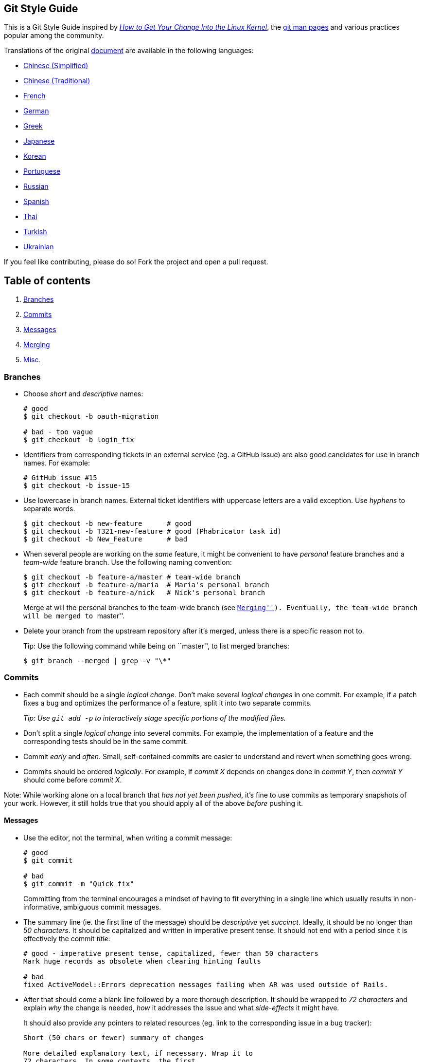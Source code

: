 == Git Style Guide

This is a Git Style Guide inspired by
https://kernel.org/doc/html/latest/process/submitting-patches.html[_How
to Get Your Change Into the Linux Kernel_], the
http://git-scm.com/doc[git man pages] and various practices popular
among the community.

Translations of the original link:https://github.com/agis/git-style-guide[document] are available in the following languages:

* https://github.com/aseaday/git-style-guide[Chinese (Simplified)]
* https://github.com/JuanitoFatas/git-style-guide[Chinese (Traditional)]
* https://github.com/pierreroth64/git-style-guide[French]
* https://github.com/runjak/git-style-guide[German]
* https://github.com/grigoria/git-style-guide[Greek]
* https://github.com/objectx/git-style-guide[Japanese]
* https://github.com/ikaruce/git-style-guide[Korean]
* https://github.com/guylhermetabosa/git-style-guide[Portuguese]
* https://github.com/alik0211/git-style-guide[Russian]
* https://github.com/jeko2000/git-style-guide[Spanish]
* https://github.com/zondezatera/git-style-guide[Thai]
* https://github.com/CnytSntrk/git-style-guide[Turkish]
* https://github.com/denysdovhan/git-style-guide[Ukrainian]

If you feel like contributing, please do so! Fork the project and open a
pull request.

== Table of contents

[arabic]
. link:#branches[Branches]
. link:#commits[Commits]
. link:#messages[Messages]
. link:#merging[Merging]
. link:#misc[Misc.]

=== Branches

* Choose _short_ and _descriptive_ names:
+
[source,shell]
----
# good
$ git checkout -b oauth-migration

# bad - too vague
$ git checkout -b login_fix
----
* Identifiers from corresponding tickets in an external service (eg. a
GitHub issue) are also good candidates for use in branch names. For
example:
+
[source,shell]
----
# GitHub issue #15
$ git checkout -b issue-15
----
* Use lowercase in branch names. External ticket identifiers with
uppercase letters are a valid exception. Use _hyphens_ to separate
words.
+
[source,shell]
----
$ git checkout -b new-feature      # good
$ git checkout -b T321-new-feature # good (Phabricator task id)
$ git checkout -b New_Feature      # bad
----
* When several people are working on the _same_ feature, it might be
convenient to have _personal_ feature branches and a _team-wide_ feature
branch. Use the following naming convention:
+
[source,shell]
----
$ git checkout -b feature-a/master # team-wide branch
$ git checkout -b feature-a/maria  # Maria's personal branch
$ git checkout -b feature-a/nick   # Nick's personal branch
----
+
Merge at will the personal branches to the team-wide branch (see
link:#merging[``Merging'']). Eventually, the team-wide branch will be
merged to ``master''.
* Delete your branch from the upstream repository after it’s merged,
unless there is a specific reason not to.
+
Tip: Use the following command while being on ``master'', to list merged
branches:
+
[source,shell]
----
$ git branch --merged | grep -v "\*"
----

=== Commits

* Each commit should be a single _logical change_. Don’t make several
_logical changes_ in one commit. For example, if a patch fixes a bug and
optimizes the performance of a feature, split it into two separate
commits.
+
_Tip: Use `git add -p` to interactively stage specific portions of the
modified files._
* Don’t split a single _logical change_ into several commits. For
example, the implementation of a feature and the corresponding tests
should be in the same commit.
* Commit _early_ and _often_. Small, self-contained commits are easier
to understand and revert when something goes wrong.
* Commits should be ordered _logically_. For example, if _commit X_
depends on changes done in _commit Y_, then _commit Y_ should come
before _commit X_.

Note: While working alone on a local branch that _has not yet been
pushed_, it’s fine to use commits as temporary snapshots of your work.
However, it still holds true that you should apply all of the above
_before_ pushing it.

==== Messages

* Use the editor, not the terminal, when writing a commit message:
+
[source,shell]
----
# good
$ git commit

# bad
$ git commit -m "Quick fix"
----
+
Committing from the terminal encourages a mindset of having to fit
everything in a single line which usually results in non-informative,
ambiguous commit messages.
* The summary line (ie. the first line of the message) should be
_descriptive_ yet _succinct_. Ideally, it should be no longer than _50
characters_. It should be capitalized and written in imperative present
tense. It should not end with a period since it is effectively the
commit _title_:
+
[source,shell]
----
# good - imperative present tense, capitalized, fewer than 50 characters
Mark huge records as obsolete when clearing hinting faults

# bad
fixed ActiveModel::Errors deprecation messages failing when AR was used outside of Rails.
----
* After that should come a blank line followed by a more thorough
description. It should be wrapped to _72 characters_ and explain _why_
the change is needed, _how_ it addresses the issue and what
_side-effects_ it might have.
+
It should also provide any pointers to related resources (eg. link to
the corresponding issue in a bug tracker):
+
[source,text]
----
Short (50 chars or fewer) summary of changes

More detailed explanatory text, if necessary. Wrap it to
72 characters. In some contexts, the first
line is treated as the subject of an email and the rest of
the text as the body.  The blank line separating the
summary from the body is critical (unless you omit the body
entirely); tools like rebase can get confused if you run
the two together.

Further paragraphs come after blank lines.

- Bullet points are okay, too

- Use a hyphen or an asterisk for the bullet,
  followed by a single space, with blank lines in
  between

The pointers to your related resources can serve as a footer
for your commit message. Here is an example that is referencing
issues in a bug tracker:

Resolves: #56, #78
See also: #12, #34

Source http://tbaggery.com/2008/04/19/a-note-about-git-commit-messages.html
----
+
Ultimately, when writing a commit message, think about what you would
need to know if you run across the commit in a year from now.
* If a _commit A_ depends on _commit B_, the dependency should be stated
in the message of _commit A_. Use the SHA1 when referring to commits.
+
Similarly, if _commit A_ solves a bug introduced by _commit B_, it
should also be stated in the message of _commit A_.
* If a commit is going to be squashed to another commit use the
`--squash` and `--fixup` flags respectively, in order to make the
intention clear:
+
[source,shell]
----
$ git commit --squash f387cab2
----
+
_(Tip: Use the `--autosquash` flag when rebasing. The marked commits
will be squashed automatically.)_

=== Merging

* *Do not rewrite published history.* The repository’s history is
valuable in its own right and it is very important to be able to tell
_what actually happened_. Altering published history is a common source
of problems for anyone working on the project.
* However, there are cases where rewriting history is legitimate. These
are when:
** You are the only one working on the branch and it is not being
reviewed.
** You want to tidy up your branch (eg. squash commits) and/or rebase it
onto the ``master'' in order to merge it later.
+
That said, _never rewrite the history of the ``master'' branch_ or any
other special branches (ie. used by production or CI servers).
* Keep the history _clean_ and _simple_. _Just before you merge_ your
branch:
[arabic]
. Make sure it conforms to the style guide and perform any needed
actions if it doesn’t (squash/reorder commits, reword messages etc.)
. Rebase it onto the branch it’s going to be merged to:
+
[source,shell]
----
[my-branch] $ git fetch
[my-branch] $ git rebase origin/master
# then merge
----
+
This results in a branch that can be applied directly to the end of the
``master'' branch and results in a very simple history.
+
_(Note: This strategy is better suited for projects with short-running
branches. Otherwise it might be better to occassionally merge the
``master'' branch instead of rebasing onto it.)_
* If your branch includes more than one commit, do not merge with a
fast-forward:
+
[source,shell]
----
# good - ensures that a merge commit is created
$ git merge --no-ff my-branch

# bad
$ git merge my-branch
----

=== Misc.

* There are various workflows and each one has its strengths and
weaknesses. Whether a workflow fits your case, depends on the team, the
project and your development procedures.
+
That said, it is important to actually _choose_ a workflow and stick
with it.
* _Be consistent._ This is related to the workflow but also expands to
things like commit messages, branch names and tags. Having a consistent
style throughout the repository makes it easy to understand what is
going on by looking at the log, a commit message etc.
* _Test before you push._ Do not push half-done work.
* Use
https://git-scm.com/book/en/v2/Git-Basics-Tagging#_annotated_tags[annotated
tags] for marking releases or other important points in the history.
Prefer
https://git-scm.com/book/en/v2/Git-Basics-Tagging#_lightweight_tags[lightweight
tags] for personal use, such as to bookmark commits for future
reference.
* Keep your repositories at a good shape by performing maintenance tasks
occasionally:
** http://git-scm.com/docs/git-gc[`git-gc(1)`]
** http://git-scm.com/docs/git-prune[`git-prune(1)`]
** http://git-scm.com/docs/git-fsck[`git-fsck(1)`]

== License

image:http://i.creativecommons.org/l/by/4.0/88x31.png[cc license]

This work is licensed under a
https://creativecommons.org/licenses/by/4.0/[Creative Commons
Attribution 4.0 International license].

== Credits

Agis Anastasopoulos / [@agisanast](https://twitter.com/agisanast) /
http://agis.io … and
https://github.com/agis-/git-style-guide/graphs/contributors[contributors]!
